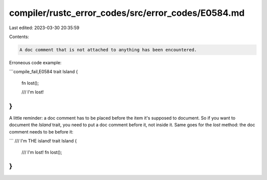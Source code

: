 compiler/rustc_error_codes/src/error_codes/E0584.md
===================================================

Last edited: 2023-03-30 20:35:59

Contents:

.. code-block:: md

    A doc comment that is not attached to anything has been encountered.

Erroneous code example:

```compile_fail,E0584
trait Island {
    fn lost();

    /// I'm lost!
}
```

A little reminder: a doc comment has to be placed before the item it's supposed
to document. So if you want to document the `Island` trait, you need to put a
doc comment before it, not inside it. Same goes for the `lost` method: the doc
comment needs to be before it:

```
/// I'm THE island!
trait Island {
    /// I'm lost!
    fn lost();
}
```


